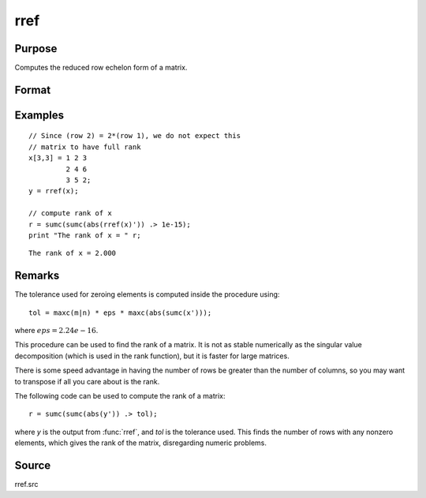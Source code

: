 
rref
==============================================

Purpose
----------------
Computes the reduced row echelon form of a matrix.

Format
----------------
.. function:: y = rref(x)

    :param x: data
    :type x: MxN matrix

    :return y: containing reduced row echelon form of *x*.

    :rtype y: MxN matrix

Examples
----------------

::

    // Since (row 2) = 2*(row 1), we do not expect this
    // matrix to have full rank
    x[3,3] = 1 2 3
             2 4 6
             3 5 2;
    y = rref(x);
    
    // compute rank of x
    r = sumc(sumc(abs(rref(x)')) .> 1e-15);
    print "The rank of x = " r;

::

    The rank of x = 2.000

Remarks
-------

The tolerance used for zeroing elements is computed inside the procedure using:

::

   tol = maxc(m|n) * eps * maxc(abs(sumc(x')));

where :math:`eps = 2.24e-16`.

This procedure can be used to find the rank of a matrix. It is not as
stable numerically as the singular value decomposition (which is used in
the rank function), but it is faster for large matrices.

There is some speed advantage in having the number of rows be greater
than the number of columns, so you may want to transpose if all you care
about is the rank.

The following code can be used to compute the rank of a matrix:

::

   r = sumc(sumc(abs(y')) .> tol);

where *y* is the output from :func:`rref`, and *tol* is the tolerance used. This
finds the number of rows with any nonzero elements, which gives the rank
of the matrix, disregarding numeric problems.

Source
------

rref.src

